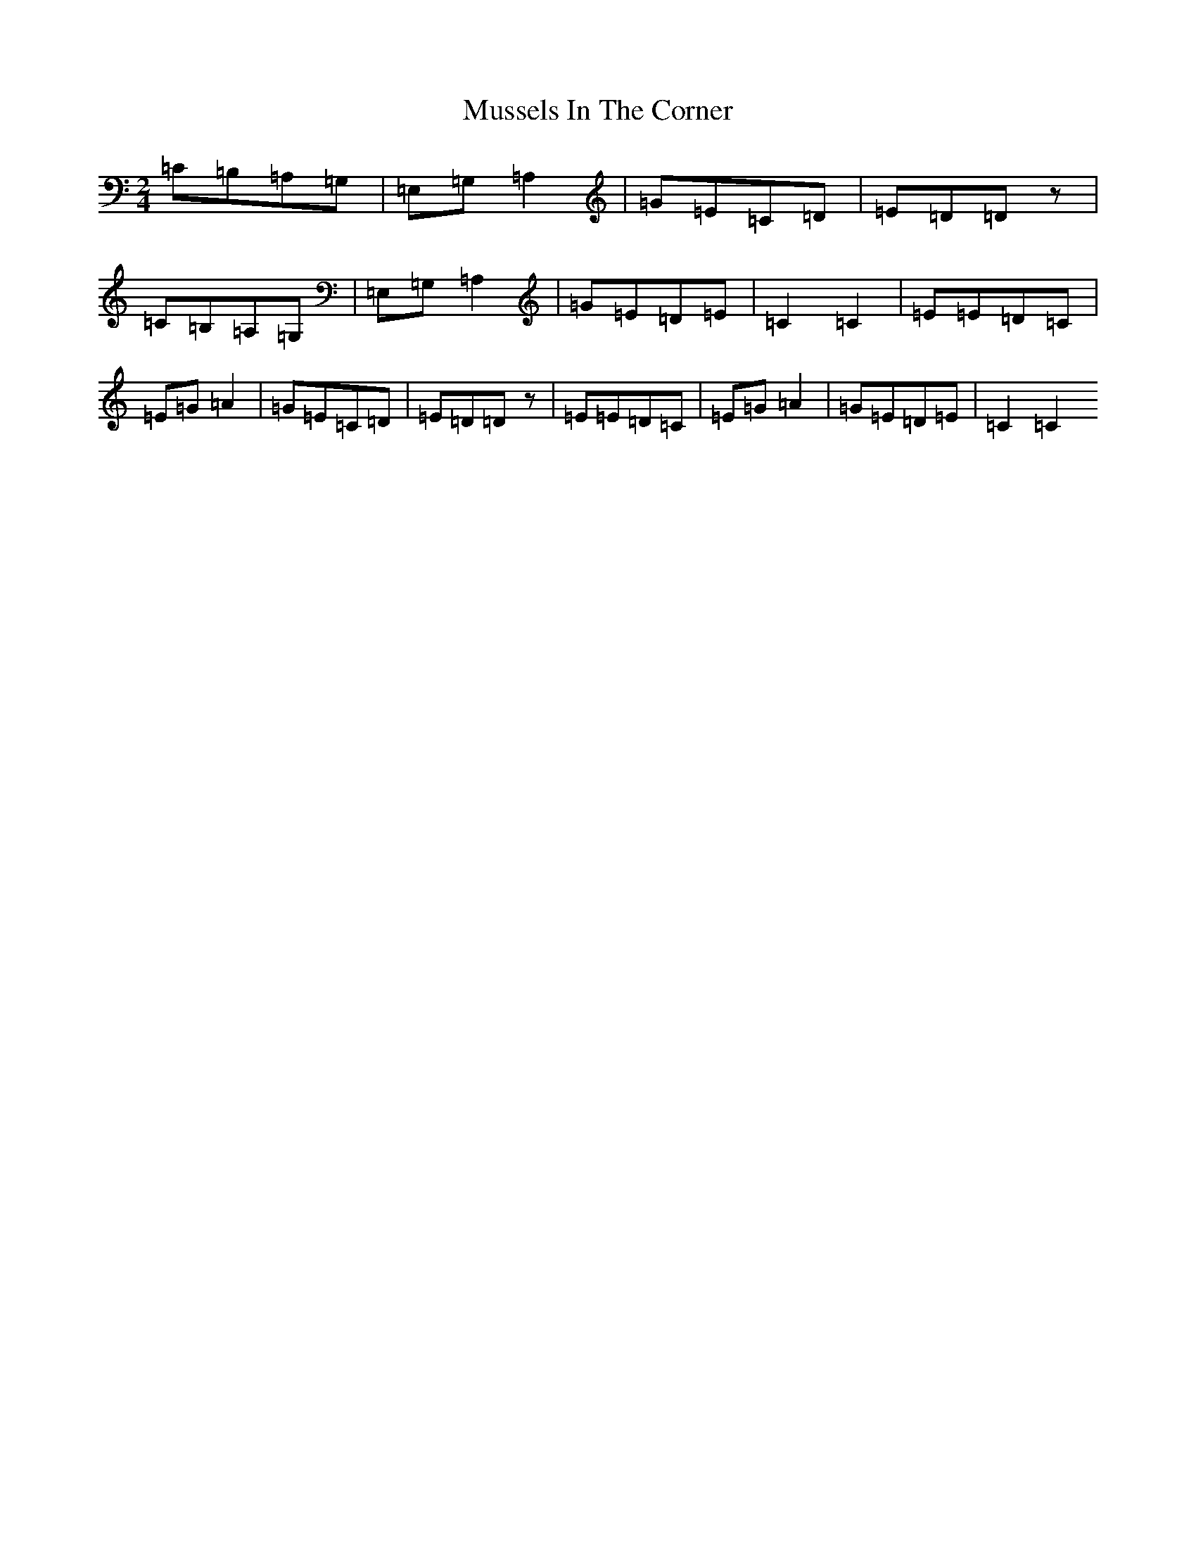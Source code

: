 X: 15113
T: Mussels In The Corner
S: https://thesession.org/tunes/7161#setting18719
R: polka
M:2/4
L:1/8
K: C Major
=C=B,=A,=G,|=E,=G,=A,2|=G=E=C=D|=E=D=Dz|=C=B,=A,=G,|=E,=G,=A,2|=G=E=D=E|=C2=C2|=E=E=D=C|=E=G=A2|=G=E=C=D|=E=D=Dz|=E=E=D=C|=E=G=A2|=G=E=D=E|=C2=C2